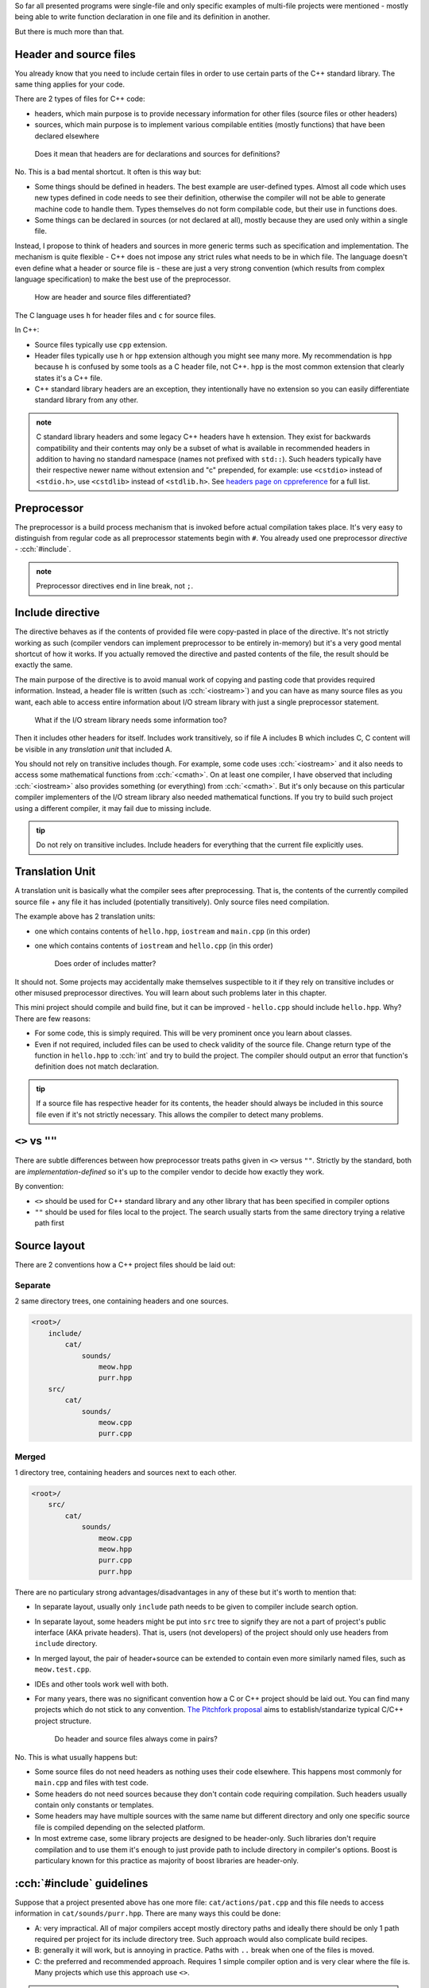 .. title: 01 - include
.. slug: index
.. description: include directive and header files
.. author: Xeverous

So far all presented programs were single-file and only specific examples of multi-file projects were mentioned - mostly being able to write function declaration in one file and its definition in another.

But there is much more than that.

Header and source files
#######################

You already know that you need to include certain files in order to use certain parts of the C++ standard library. The same thing applies for your code.

There are 2 types of files for C++ code:

- headers, which main purpose is to provide necessary information for other files (source files or other headers)
- sources, which main purpose is to implement various compilable entities (mostly functions) that have been declared elsewhere

..

    Does it mean that headers are for declarations and sources for definitions?

No. This is a bad mental shortcut. It often is this way but:

- Some things should be defined in headers. The best example are user-defined types. Almost all code which uses new types defined in code needs to see their definition, otherwise the compiler will not be able to generate machine code to handle them. Types themselves do not form compilable code, but their use in functions does.
- Some things can be declared in sources (or not declared at all), mostly because they are used only within a single file.

Instead, I propose to think of headers and sources in more generic terms such as specification and implementation. The mechanism is quite flexible - C++ does not impose any strict rules what needs to be in which file. The language doesn't even define what a header or source file is - these are just a very strong convention (which results from complex language specification) to make the best use of the preprocessor.

    How are header and source files differentiated?

The C language uses ``h`` for header files and ``c`` for source files.

In C++:

- Source files typically use ``cpp`` extension.
- Header files typically use ``h`` or ``hpp`` extension although you might see many more. My recommendation is ``hpp`` because ``h`` is confused by some tools as a C header file, not C++. ``hpp`` is the most common extension that clearly states it's a C++ file.
- C++ standard library headers are an exception, they intentionally have no extension so you can easily differentiate standard library from any other.

.. admonition:: note
    :class: note

    C standard library headers and some legacy C++ headers have ``h`` extension. They exist for backwards compatibility and their contents may only be a subset of what is available in recommended headers in addition to having no standard namespace (names not prefixed with ``std::``). Such headers typically have their respective newer name without extension and "c" prepended, for example: use ``<cstdio>`` instead of ``<stdio.h>``, use ``<cstdlib>`` instead of ``<stdlib.h>``. See `headers page on cppreference <https://en.cppreference.com/w/cpp/header>`_ for a full list.

Preprocessor
############

The preprocessor is a build process mechanism that is invoked before actual compilation takes place. It's very easy to distinguish from regular code as all preprocessor statements begin with ``#``. You already used one preprocessor *directive* - :cch:`#include`.

.. admonition:: note
    :class: note

    Preprocessor directives end in line break, not ``;``.

Include directive
#################

The directive behaves as if the contents of provided file were copy-pasted in place of the directive. It's not strictly working as such (compiler vendors can implement preprocessor to be entirely in-memory) but it's a very good mental shortcut of how it works. If you actually removed the directive and pasted contents of the file, the result should be exactly the same.

The main purpose of the directive is to avoid manual work of copying and pasting code that provides required information. Instead, a header file is written (such as :cch:`<iostream>`) and you can have as many source files as you want, each able to access entire information about I/O stream library with just a single preprocessor statement.

    What if the I/O stream library needs some information too?

Then it includes other headers for itself. Includes work transitively, so if file A includes B which includes C, C content will be visible in any *translation unit* that included A.

You should not rely on transitive includes though. For example, some code uses :cch:`<iostream>` and it also needs to access some mathematical functions from :cch:`<cmath>`. On at least one compiler, I have observed that including :cch:`<iostream>` also provides something (or everything) from :cch:`<cmath>`. But it's only because on this particular compiler implementers of the I/O stream library also needed mathematical functions. If you try to build such project using a different compiler, it may fail due to missing include.

.. admonition:: tip
    :class: tip

    Do not rely on transitive includes. Include headers for everything that the current file explicitly uses.

Translation Unit
################

A translation unit is basically what the compiler sees after preprocessing. That is, the contents of the currently compiled source file + any file it has included (potentially transitively). Only source files need compilation.

.. cch::
    :code_path: translation_unit.cpp
    :color_path: translation_unit.color

The example above has 2 translation units:

- one which contains contents of ``hello.hpp``, ``iostream`` and ``main.cpp`` (in this order)
- one which contains contents of ``iostream`` and ``hello.cpp`` (in this order)

    Does order of includes matter?

It should not. Some projects may accidentally make themselves suspectible to it if they rely on transitive includes or other misused preprocessor directives. You will learn about such problems later in this chapter.

This mini project should compile and build fine, but it can be improved - ``hello.cpp`` should include ``hello.hpp``. Why? There are few reasons:

- For some code, this is simply required. This will be very prominent once you learn about classes.
- Even if not required, included files can be used to check validity of the source file. Change return type of the function in ``hello.hpp`` to :cch:`int` and try to build the project. The compiler should output an error that function's definition does not match declaration.

.. admonition:: tip
    :class: tip

    If a source file has respective header for its contents, the header should always be included in this source file even if it's not strictly necessary. This allows the compiler to detect many problems.

``<>`` vs ``""``
################

There are subtle differences between how preprocessor treats paths given in ``<>`` versus ``""``. Strictly by the standard, both are *implementation-defined* so it's up to the compiler vendor to decide how exactly they work.

By convention:

- ``<>`` should be used for C++ standard library and any other library that has been specified in compiler options
- ``""`` should be used for files local to the project. The search usually starts from the same directory trying a relative path first

Source layout
#############

There are 2 conventions how a C++ project files should be laid out:

Separate
========

2 same directory trees, one containing headers and one sources.

.. code::

    <root>/
        include/
            cat/
                sounds/
                    meow.hpp
                    purr.hpp
        src/
            cat/
                sounds/
                    meow.cpp
                    purr.cpp

Merged
======

1 directory tree, containing headers and sources next to each other.

.. code::

    <root>/
        src/
            cat/
                sounds/
                    meow.cpp
                    meow.hpp
                    purr.cpp
                    purr.hpp

There are no particulary strong advantages/disadvantages in any of these but it's worth to mention that:

- In separate layout, usually only ``include`` path needs to be given to compiler include search option.
- In separate layout, some headers might be put into ``src`` tree to signify they are not a part of project's public interface (AKA private headers). That is, users (not developers) of the project should only use headers from ``include`` directory.
- In merged layout, the pair of header+source can be extended to contain even more similarly named files, such as ``meow.test.cpp``.
- IDEs and other tools work well with both.
- For many years, there was no significant convention how a C or C++ project should be laid out. You can find many projects which do not stick to any convention. `The Pitchfork proposal <https://api.csswg.org/bikeshed/?force=1&url=https://raw.githubusercontent.com/vector-of-bool/pitchfork/develop/data/spec.bs>`_ aims to establish/standarize typical C/C++ project structure.

    Do header and source files always come in pairs?

No. This is what usually happens but:

- Some source files do not need headers as nothing uses their code elsewhere. This happens most commonly for ``main.cpp`` and files with test code.
- Some headers do not need sources because they don't contain code requiring compilation. Such headers usually contain only constants or templates.
- Some headers may have multiple sources with the same name but different directory and only one specific source file is compiled depending on the selected platform.
- In most extreme case, some library projects are designed to be header-only. Such libraries don't require compilation and to use them it's enough to just provide path to include directory in compiler's options. Boost is particulary known for this practice as majority of boost libraries are header-only.

:cch:`#include` guidelines
##########################

Suppose that a project presented above has one more file: ``cat/actions/pat.cpp`` and this file needs to access information in ``cat/sounds/purr.hpp``. There are many ways this could be done:

.. cch::
    :code_path: include_guidelines.cpp
    :color_path: include_guidelines.color

- A: very impractical. All of major compilers accept mostly directory paths and ideally there should be only 1 path required per project for its include directory tree. Such approach would also complicate build recipes.
- B: generally it will work, but is annoying in practice. Paths with ``..`` break when one of the files is moved.
- C: the preferred and recommended approach. Requires 1 simple compiler option and is very clear where the file is. Many projects which use this approach use ``<>``.

.. admonition:: tip
    :class: tip

    When writing include directives, prefer root-relative paths to avoid using ``..``. The only widely accepted alternative is sole file name if it's present in the same directory.

Exercise
########

Which files can be included?

.. details::
    :summary: answer

    Only header files.

Which files can be compiled?

.. details::
    :summary: answer

    Only source files.

Which files can include other files?

.. details::
    :summary: answer

    Both header and source files.

What is a translation unit?

.. details::
    :summary: answer

    A virtual file that is compiled by the compiler. It consists of one source file and all (potentially indirectly) included header files.
